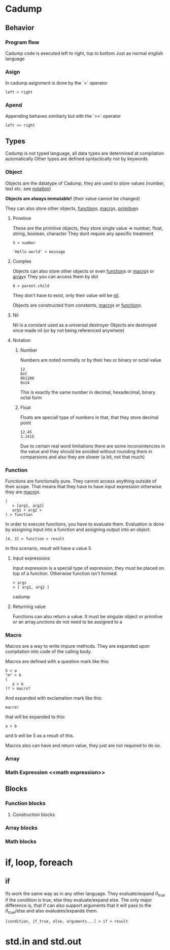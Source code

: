 * Cadump
** Behavior
*** Program flow
Cadump code is executed left to right, top to bottom
Just as normal english language
*** Asign
In cadump asignment is done by the `>` operator
#+BEGIN_SRC cadump
left > right
#+END_SRC
*** Apend
Appending behaves similiarly but eith the `>>` operator
#+BEGIN_SRC cadump
left >> right
#+END_SRC
** Types
Cadump is not typed language, all data types are determined at compilation automatically
Other types are defined syntactically not by keywords
*** Object
Objects are the datatype of Cadump, they are used to store values (number, text etc. see [[notation]])

*Objects are always immutable!* (their value cannot be changed)

They can also store other objects, [[function]]s, [[macro]]s, [[primitive]]s
**** Primitive<<primitive>>
These are the primitive objects, they store single value => number, float, string, boolean, character
They dont require any specific treatment
#+BEGIN_SRC cadump
5 > number

'Hello world' > message
#+END_SRC 
**** Complex
Objects can also store other objects or even [[function]]s or [[macro]]s or [[array]]s
They you can access them by dot
#+BEGIN_SRC cadump
6 > parent.child
#+END_SRC
They don't have to exist, only their value will be [[nil]].

Objects are constructed from [[constant]]s, [[macro]]s or [[function]]s.
**** Nil <<nil>>
Nil is a constant used as a universal destroyer
Objects are destroyed once made nil (or by not being referenced anywhere)
**** Notation <<notation>>
***** Number
Numbers are noted normally or by their hex or binary or octal value
#+BEGIN_SRC cadump
12
0xC
0b1100
0o14
#+END_SRC
This is exactly the same number in decimal, hexadecimal, binary octal form
***** Float
Floats are speciall type of numbers in that, that they store decimal point
#+BEGIN_SRC cadump
12.45
3.1415
#+END_SRC
Due to certain real word limitations there are some inconsintencies in the value
and they should be avoided without rounding them in comparsions
and also they are slower (a bit, not that much)
*** Function <<function>>
Functions are functionally pure. They cannot access anything outside of their scope. That means that they have to have input expression otherwise they are [[macro]]s.
#+begin_src cadump
(
   > [arg1, arg2]
   arg1 + arg2 >
) > function
#+end_src

In order to execute functions, you have to evaluate them. Evaluation is done by assigning input into a function and assigning output into an object.
#+begin_src cadump
[4, 3] > function > result
#+end_src
In this scenario, result will have a value 5
**** Input expressions
Input expression is a special type of expression, they must be placed on top of a function. Otherwise function isn't formed.
#+begin_src cadump
> args
> [ arg1, arg2 ]
#+end_src cadump
**** Returning value
Functions can also return a value. It must be singular object or primitive or an array.unctions do not need to be assigned to a 
*** Macro <<macro>>
Macros are a way to write impure methods. They are expanded upon compilation into code of the calling body.

Macros are defined with a question mark like this:
#+begin_src cadump
5 > a
"m" > b
(
   a > b
)? > macro?
#+end_src

And expanded with exclamation mark like this:
#+begin_src cadump
macro!
#+end_src
that will be expanded to this:
#+begin_src cadump
a > b
#+end_src
and b will be 5 as a result of this.

Macros also can have and return value, they just are not required to do so.
*** Array <<array>>
*** Math Expression <<math expression>>
** Blocks
*** Function blocks
**** Construction blocks <<costructors>>
*** Array blocks
*** Math blocks
* if, loop, foreach
** if
Ifs work the same way as in any other language. They evaluate/expand if_true if the condition is true, else they evaluate/expand else. The only major difference is, that if can also support arguments that it will pass to the if_true/else and also evaluates/expands them.
#+BEGIN_SRC cadump
[condition, if_true, else, arguments...] > if > result
#+end_src
* std.in and std.out
